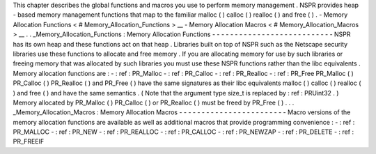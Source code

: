This
chapter
describes
the
global
functions
and
macros
you
use
to
perform
memory
management
.
NSPR
provides
heap
-
based
memory
management
functions
that
map
to
the
familiar
malloc
(
)
calloc
(
)
realloc
(
)
and
free
(
)
.
-
Memory
Allocation
Functions
<
#
Memory_Allocation_Functions
>
__
-
Memory
Allocation
Macros
<
#
Memory_Allocation_Macros
>
__
.
.
_Memory_Allocation_Functions
:
Memory
Allocation
Functions
-
-
-
-
-
-
-
-
-
-
-
-
-
-
-
-
-
-
-
-
-
-
-
-
-
-
-
NSPR
has
its
own
heap
and
these
functions
act
on
that
heap
.
Libraries
built
on
top
of
NSPR
such
as
the
Netscape
security
libraries
use
these
functions
to
allocate
and
free
memory
.
If
you
are
allocating
memory
for
use
by
such
libraries
or
freeing
memory
that
was
allocated
by
such
libraries
you
must
use
these
NSPR
functions
rather
than
the
libc
equivalents
.
Memory
allocation
functions
are
:
-
:
ref
:
PR_Malloc
-
:
ref
:
PR_Calloc
-
:
ref
:
PR_Realloc
-
:
ref
:
PR_Free
PR_Malloc
(
)
PR_Calloc
(
)
PR_Realloc
(
)
and
PR_Free
(
)
have
the
same
signatures
as
their
libc
equivalents
malloc
(
)
calloc
(
)
realloc
(
)
and
free
(
)
and
have
the
same
semantics
.
(
Note
that
the
argument
type
size_t
is
replaced
by
:
ref
:
PRUint32
.
)
Memory
allocated
by
PR_Malloc
(
)
PR_Calloc
(
)
or
PR_Realloc
(
)
must
be
freed
by
PR_Free
(
)
.
.
.
_Memory_Allocation_Macros
:
Memory
Allocation
Macros
-
-
-
-
-
-
-
-
-
-
-
-
-
-
-
-
-
-
-
-
-
-
-
-
Macro
versions
of
the
memory
allocation
functions
are
available
as
well
as
additional
macros
that
provide
programming
convenience
:
-
:
ref
:
PR_MALLOC
-
:
ref
:
PR_NEW
-
:
ref
:
PR_REALLOC
-
:
ref
:
PR_CALLOC
-
:
ref
:
PR_NEWZAP
-
:
ref
:
PR_DELETE
-
:
ref
:
PR_FREEIF
